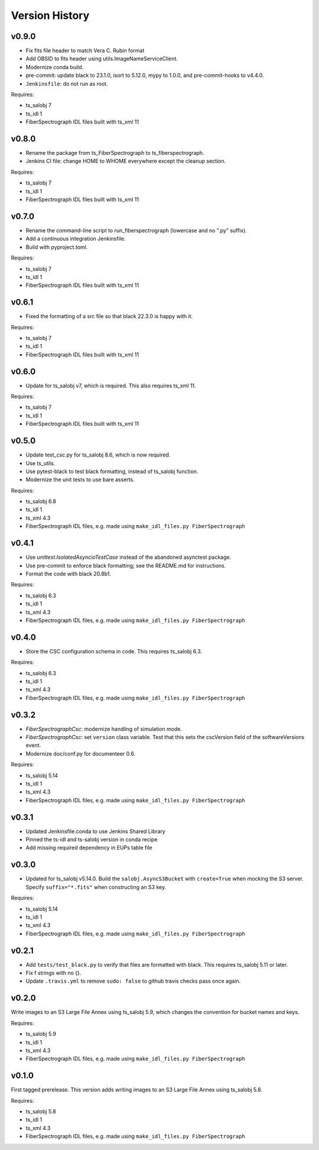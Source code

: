 .. py:currentmodule:: lsst.ts.fiberspectrograph

.. _lsst.ts.fiberspectrograph.version_history:

###############
Version History
###############

v0.9.0
------

* Fix fits file header to match Vera C. Rubin format
* Add OBSID to fits header using utils.ImageNameServiceClient.
* Modernize conda build.
* pre-commit: update black to 23.1.0, isort to 5.12.0, mypy to 1.0.0, and pre-commit-hooks to v4.4.0.
* ``Jenkinsfile``: do not run as root.

Requires:

* ts_salobj 7
* ts_idl 1
* FiberSpectrograph IDL files built with ts_xml 11

v0.8.0
------

* Rename the package from ts_FiberSpectrograph to ts_fiberspectrograph.
* Jenkins CI file: change HOME to WHOME everywhere except the cleanup section.

Requires:

* ts_salobj 7
* ts_idl 1
* FiberSpectrograph IDL files built with ts_xml 11

v0.7.0
------

* Rename the command-line script to run_fiberspectrograph (lowercase and no ".py" suffix).
* Add a continuous integration Jenkinsfile.
* Build with pyproject.toml.

Requires:

* ts_salobj 7
* ts_idl 1
* FiberSpectrograph IDL files built with ts_xml 11

v0.6.1
------

* Fixed the formatting of a src file so that black 22.3.0 is happy with it.

Requires:

* ts_salobj 7
* ts_idl 1
* FiberSpectrograph IDL files built with ts_xml 11

v0.6.0
------

* Update for ts_salobj v7, which is required.
  This also requires ts_xml 11.

Requires:

* ts_salobj 7
* ts_idl 1
* FiberSpectrograph IDL files built with ts_xml 11


v0.5.0
------

* Update test_csc.py for ts_salobj 8.6, which is now required.
* Use ts_utils.
* Use pytest-black to test black formatting, instead of ts_salobj function.
* Modernize the unit tests to use bare asserts.

Requires:

* ts_salobj 6.8
* ts_idl 1
* ts_xml 4.3
* FiberSpectrograph IDL files, e.g. made using ``make_idl_files.py FiberSpectrograph``

v0.4.1
------

* Use `unittest.IsolatedAsyncioTestCase` instead of the abandoned asynctest package.
* Use pre-commit to enforce black formatting; see the README.md for instructions.
* Format the code with black 20.8b1.

Requires:

* ts_salobj 6.3
* ts_idl 1
* ts_xml 4.3
* FiberSpectrograph IDL files, e.g. made using ``make_idl_files.py FiberSpectrograph``

v0.4.0
------

* Store the CSC configuration schema in code.
  This requires ts_salobj 6.3.

Requires:

* ts_salobj 6.3
* ts_idl 1
* ts_xml 4.3
* FiberSpectrograph IDL files, e.g. made using ``make_idl_files.py FiberSpectrograph``

v0.3.2
------

* `FiberSpectrographCsc`: modernize handling of simulation mode.
* `FiberSpectrographCsc`: set ``version`` class variable.
  Test that this sets the cscVersion field of the softwareVersions event.
* Modernize doc/conf.py for documenteer 0.6.

Requires:

* ts_salobj 5.14
* ts_idl 1
* ts_xml 4.3
* FiberSpectrograph IDL files, e.g. made using ``make_idl_files.py FiberSpectrograph``

v0.3.1
------

* Updated Jenkinsfile.conda to use Jenkins Shared Library
* Pinned the ts-idl and ts-salobj version in conda recipe
* Add missing required dependency in EUPs table file

v0.3.0
------

* Updated for ts_salobj v5.14.0.
  Build the ``salobj.AsyncS3Bucket`` with ``create=True`` when mocking the S3 server.
  Specify ``suffix="*.fits"`` when constructing an S3 key.

Requires:

* ts_salobj 5.14
* ts_idl 1
* ts_xml 4.3
* FiberSpectrograph IDL files, e.g. made using ``make_idl_files.py FiberSpectrograph``

v0.2.1
------

* Add ``tests/test_black.py`` to verify that files are formatted with black.
  This requires ts_salobj 5.11 or later.
* Fix f strings with no {}.
* Update ``.travis.yml`` to remove ``sudo: false`` to github travis checks pass once again.

v0.2.0
------

Write images to an S3 Large File Annex using ts_salobj 5.9, which changes the convention for bucket names and keys.

Requires:

* ts_salobj 5.9
* ts_idl 1
* ts_xml 4.3
* FiberSpectrograph IDL files, e.g. made using ``make_idl_files.py FiberSpectrograph``

v0.1.0
------

First tagged prerelease.
This version adds writing images to an S3 Large File Annex using ts_salobj 5.8.

Requires:

* ts_salobj 5.8
* ts_idl 1
* ts_xml 4.3
* FiberSpectrograph IDL files, e.g. made using ``make_idl_files.py FiberSpectrograph``
